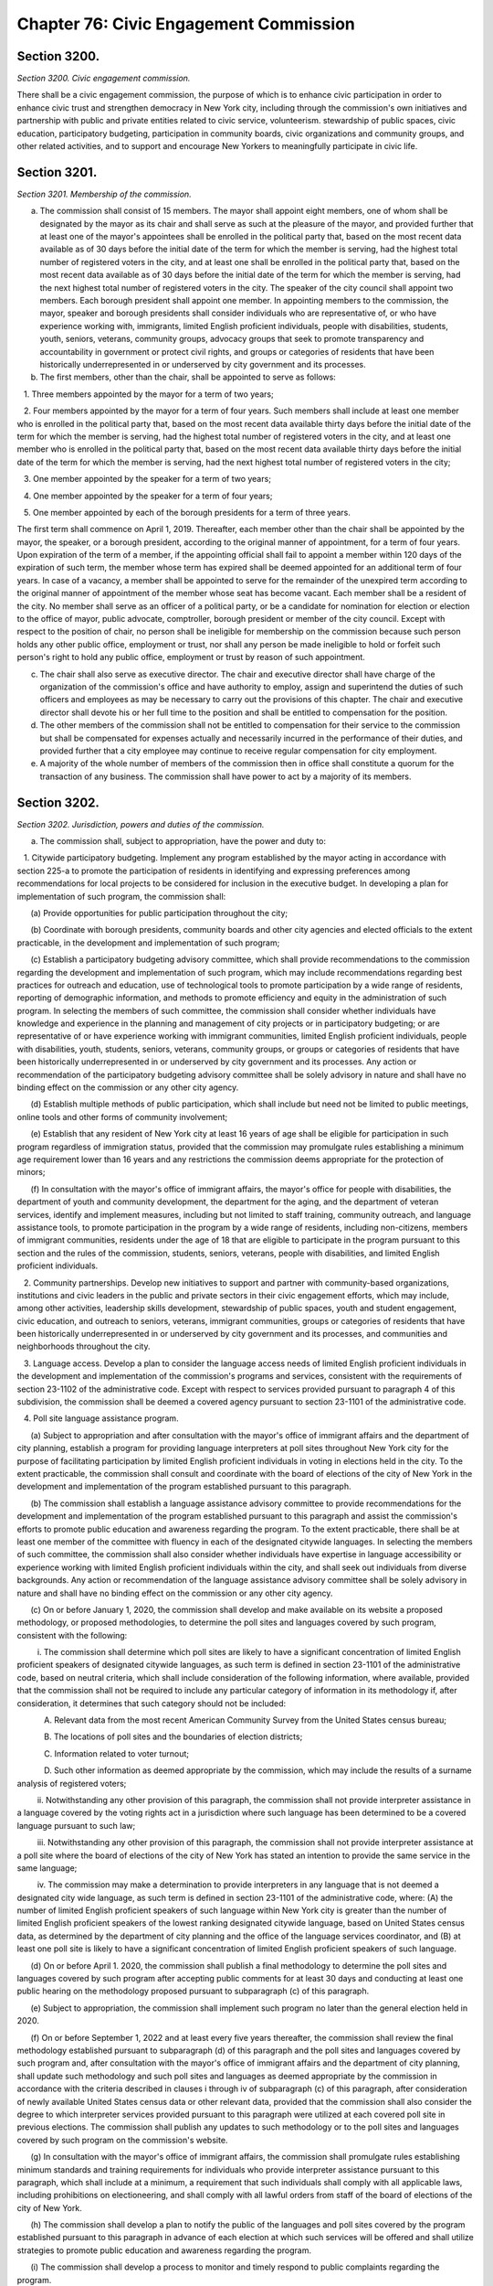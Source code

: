Chapter 76: Civic Engagement Commission
============================================================================================================================================================================================================
Section 3200.
------------------------------------------------------------------------------------------------------------------------------------------------------------------------------------------------------------------------------------------------------------------------------------------------------------------------------------------------------------------------------------------------------------------------------------------------------------------------------------------------------------------------------------------------------------------------------------------------------------------------


*Section 3200. Civic engagement commission.*


There shall be a civic engagement commission, the purpose of which is to enhance civic participation in order to enhance civic trust and strengthen democracy in New York city, including through the commission's own initiatives and partnership with public and private entities related to civic service, volunteerism. stewardship of public spaces, civic education, participatory budgeting, participation in community boards, civic organizations and community groups, and other related activities, and to support and encourage New Yorkers to meaningfully participate in civic life.






Section 3201.
------------------------------------------------------------------------------------------------------------------------------------------------------------------------------------------------------------------------------------------------------------------------------------------------------------------------------------------------------------------------------------------------------------------------------------------------------------------------------------------------------------------------------------------------------------------------------------------------------------------------


*Section 3201. Membership of the commission.*


a. The commission shall consist of 15 members. The mayor shall appoint eight members, one of whom shall be designated by the mayor as its chair and shall serve as such at the pleasure of the mayor, and provided further that at least one of the mayor's appointees shall be enrolled in the political party that, based on the most recent data available as of 30 days before the initial date of the term for which the member is serving, had the highest total number of registered voters in the city, and at least one shall be enrolled in the political party that, based on the most recent data available as of 30 days before the initial date of the term for which the member is serving, had the next highest total number of registered voters in the city. The speaker of the city council shall appoint two members. Each borough president shall appoint one member. In appointing members to the commission, the mayor, speaker and borough presidents shall consider individuals who are representative of, or who have experience working with, immigrants, limited English proficient individuals, people with disabilities, students, youth, seniors, veterans, community groups, advocacy groups that seek to promote transparency and accountability in government or protect civil rights, and groups or categories of residents that have been historically underrepresented in or underserved by city government and its processes.

b. The first members, other than the chair, shall be appointed to serve as follows:

   1. Three members appointed by the mayor for a term of two years;

   2. Four members appointed by the mayor for a term of four years. Such members shall include at least one member who is enrolled in the political party that, based on the most recent data available thirty days before the initial date of the term for which the member is serving, had the highest total number of registered voters in the city, and at least one member who is enrolled in the political party that, based on the most recent data available thirty days before the initial date of the term for which the member is serving, had the next highest total number of registered voters in the city;

   3. One member appointed by the speaker for a term of two years;

   4. One member appointed by the speaker for a term of four years;

   5. One member appointed by each of the borough presidents for a term of three years.

The first term shall commence on April 1, 2019. Thereafter, each member other than the chair shall be appointed by the mayor, the speaker, or a borough president, according to the original manner of appointment, for a term of four years. Upon expiration of the term of a member, if the appointing official shall fail to appoint a member within 120 days of the expiration of such term, the member whose term has expired shall be deemed appointed for an additional term of four years. In case of a vacancy, a member shall be appointed to serve for the remainder of the unexpired term according to the original manner of appointment of the member whose seat has become vacant. Each member shall be a resident of the city. No member shall serve as an officer of a political party, or be a candidate for nomination for election or election to the office of mayor, public advocate, comptroller, borough president or member of the city council. Except with respect to the position of chair, no person shall be ineligible for membership on the commission because such person holds any other public office, employment or trust, nor shall any person be made ineligible to hold or forfeit such person's right to hold any public office, employment or trust by reason of such appointment.

c. The chair shall also serve as executive director. The chair and executive director shall have charge of the organization of the commission's office and have authority to employ, assign and superintend the duties of such officers and employees as may be necessary to carry out the provisions of this chapter. The chair and executive director shall devote his or her full time to the position and shall be entitled to compensation for the position.

d. The other members of the commission shall not be entitled to compensation for their service to the commission but shall be compensated for expenses actually and necessarily incurred in the performance of their duties, and provided further that a city employee may continue to receive regular compensation for city employment.

e. A majority of the whole number of members of the commission then in office shall constitute a quorum for the transaction of any business. The commission shall have power to act by a majority of its members.






Section 3202.
------------------------------------------------------------------------------------------------------------------------------------------------------------------------------------------------------------------------------------------------------------------------------------------------------------------------------------------------------------------------------------------------------------------------------------------------------------------------------------------------------------------------------------------------------------------------------------------------------------------------


*Section 3202. Jurisdiction, powers and duties of the commission.*


a. The commission shall, subject to appropriation, have the power and duty to:

   1. Citywide participatory budgeting. Implement any program established by the mayor acting in accordance with section 225-a to promote the participation of residents in identifying and expressing preferences among recommendations for local projects to be considered for inclusion in the executive budget. In developing a plan for implementation of such program, the commission shall:

      (a) Provide opportunities for public participation throughout the city;

      (b) Coordinate with borough presidents, community boards and other city agencies and elected officials to the extent practicable, in the development and implementation of such program;

      (c) Establish a participatory budgeting advisory committee, which shall provide recommendations to the commission regarding the development and implementation of such program, which may include recommendations regarding best practices for outreach and education, use of technological tools to promote participation by a wide range of residents, reporting of demographic information, and methods to promote efficiency and equity in the administration of such program. In selecting the members of such committee, the commission shall consider whether individuals have knowledge and experience in the planning and management of city projects or in participatory budgeting; or are representative of or have experience working with immigrant communities, limited English proficient individuals, people with disabilities, youth, students, seniors, veterans, community groups, or groups or categories of residents that have been historically underrepresented in or underserved by city government and its processes. Any action or recommendation of the participatory budgeting advisory committee shall be solely advisory in nature and shall have no binding effect on the commission or any other city agency.

      (d) Establish multiple methods of public participation, which shall include but need not be limited to public meetings, online tools and other forms of community involvement;

      (e) Establish that any resident of New York city at least 16 years of age shall be eligible for participation in such program regardless of immigration status, provided that the commission may promulgate rules establishing a minimum age requirement lower than 16 years and any restrictions the commission deems appropriate for the protection of minors;

      (f) In consultation with the mayor's office of immigrant affairs, the mayor's office for people with disabilities, the department of youth and community development, the department for the aging, and the department of veteran services, identify and implement measures, including but not limited to staff training, community outreach, and language assistance tools, to promote participation in the program by a wide range of residents, including non-citizens, members of immigrant communities, residents under the age of 18 that are eligible to participate in the program pursuant to this section and the rules of the commission, students, seniors, veterans, people with disabilities, and limited English proficient individuals.

   2. Community partnerships. Develop new initiatives to support and partner with community-based organizations, institutions and civic leaders in the public and private sectors in their civic engagement efforts, which may include, among other activities, leadership skills development, stewardship of public spaces, youth and student engagement, civic education, and outreach to seniors, veterans, immigrant communities, groups or categories of residents that have been historically underrepresented in or underserved by city government and its processes, and communities and neighborhoods throughout the city.

   3. Language access. Develop a plan to consider the language access needs of limited English proficient individuals in the development and implementation of the commission's programs and services, consistent with the requirements of section 23-1102 of the administrative code. Except with respect to services provided pursuant to paragraph 4 of this subdivision, the commission shall be deemed a covered agency pursuant to section 23-1101 of the administrative code.

   4. Poll site language assistance program.

      (a) Subject to appropriation and after consultation with the mayor's office of immigrant affairs and the department of city planning, establish a program for providing language interpreters at poll sites throughout New York city for the purpose of facilitating participation by limited English proficient individuals in voting in elections held in the city. To the extent practicable, the commission shall consult and coordinate with the board of elections of the city of New York in the development and implementation of the program established pursuant to this paragraph.

      (b) The commission shall establish a language assistance advisory committee to provide recommendations for the development and implementation of the program established pursuant to this paragraph and assist the commission's efforts to promote public education and awareness regarding the program. To the extent practicable, there shall be at least one member of the committee with fluency in each of the designated citywide languages. In selecting the members of such committee, the commission shall also consider whether individuals have expertise in language accessibility or experience working with limited English proficient individuals within the city, and shall seek out individuals from diverse backgrounds. Any action or recommendation of the language assistance advisory committee shall be solely advisory in nature and shall have no binding effect on the commission or any other city agency.

      (c) On or before January 1, 2020, the commission shall develop and make available on its website a proposed methodology, or proposed methodologies, to determine the poll sites and languages covered by such program, consistent with the following:

         i. The commission shall determine which poll sites are likely to have a significant concentration of limited English proficient speakers of designated citywide languages, as such term is defined in section 23-1101 of the administrative code, based on neutral criteria, which shall include consideration of the following information, where available, provided that the commission shall not be required to include any particular category of information in its methodology if, after consideration, it determines that such category should not be included:

            A. Relevant data from the most recent American Community Survey from the United States census bureau;

            B. The locations of poll sites and the boundaries of election districts;

            C. Information related to voter turnout;

            D. Such other information as deemed appropriate by the commission, which may include the results of a surname analysis of registered voters;

         ii. Notwithstanding any other provision of this paragraph, the commission shall not provide interpreter assistance in a language covered by the voting rights act in a jurisdiction where such language has been determined to be a covered language pursuant to such law;

         iii. Notwithstanding any other provision of this paragraph, the commission shall not provide interpreter assistance at a poll site where the board of elections of the city of New York has stated an intention to provide the same service in the same language;

         iv. The commission may make a determination to provide interpreters in any language that is not deemed a designated city wide language, as such term is defined in section 23-1101 of the administrative code, where: (A) the number of limited English proficient speakers of such language within New York city is greater than the number of limited English proficient speakers of the lowest ranking designated citywide language, based on United States census data, as determined by the department of city planning and the office of the language services coordinator, and (B) at least one poll site is likely to have a significant concentration of limited English proficient speakers of such language.

      (d) On or before April 1. 2020, the commission shall publish a final methodology to determine the poll sites and languages covered by such program after accepting public comments for at least 30 days and conducting at least one public hearing on the methodology proposed pursuant to subparagraph (c) of this paragraph.

      (e) Subject to appropriation, the commission shall implement such program no later than the general election held in 2020.

      (f) On or before September 1, 2022 and at least every five years thereafter, the commission shall review the final methodology established pursuant to subparagraph (d) of this paragraph and the poll sites and languages covered by such program and, after consultation with the mayor's office of immigrant affairs and the department of city planning, shall update such methodology and such poll sites and languages as deemed appropriate by the commission in accordance with the criteria described in clauses i through iv of subparagraph (c) of this paragraph, after consideration of newly available United States census data or other relevant data, provided that the commission shall also consider the degree to which interpreter services provided pursuant to this paragraph were utilized at each covered poll site in previous elections. The commission shall publish any updates to such methodology or to the poll sites and languages covered by such program on the commission's website.

      (g) In consultation with the mayor's office of immigrant affairs, the commission shall promulgate rules establishing minimum standards and training requirements for individuals who provide interpreter assistance pursuant to this paragraph, which shall include at a minimum, a requirement that such individuals shall comply with all applicable laws, including prohibitions on electioneering, and shall comply with all lawful orders from staff of the board of elections of the city of New York.

      (h) The commission shall develop a plan to notify the public of the languages and poll sites covered by the program established pursuant to this paragraph in advance of each election at which such services will be offered and shall utilize strategies to promote public education and awareness regarding the program.

      (i) The commission shall develop a process to monitor and timely respond to public complaints regarding the program.

      (j) Any interpreter services performed by the commission or agent thereof pursuant to this paragraph shall not be construed to supplant, replace, or satisfy any obligations or responsibilities of the board of elections of the city of New York.

      (k) Nothing in this paragraph or the administration or application thereof shall be construed to create a private right of action on the part of any person or entity against the city or any agency, official, or employee thereto;

   5. Partnerships with city agencies. Conduct programming in partnership with other city agencies to increase awareness of and access to city services and public engagement processes, create tools to assist city agencies in developing and promoting civic engagement initiatives, and develop strategies to centralize public information about opportunities for civic engagement in the city and to make such information accessible to all city residents, including strategies for outreach to groups or categories of residents that have been historically underrepresented in or underserved by city government and its processes;

b. Reporting. No later than September 30, 2021, and by September 30 of each year thereafter, the commission shall submit to the mayor and the speaker of the council and shall make available on the commission's website a report that shall include the following information for the previous fiscal year, or as otherwise specified:

   1. With respect to the citywide participatory budgeting program established pursuant to section 225-a and paragraph 1 of subdivision a of this section:

      (a) The number of individuals who participated in the program, disaggregated by borough, and any voluntarily disclosed demographic information about participants, as deemed appropriate by the commission, reported in aggregate and anonymized form;

      (b) The number of projects selected for recommendation, disaggregated by borough;

      (c) A description of the public outreach tools employed to promote participation in the program;

      (d) Any recommendations for changes to enhance participation or other aspects of the program;

      (e) Such other information that the commission deems relevant.

   2. The locations of poll sites at which interpreters were provided pursuant to paragraph 4 of subdivision a of this section, the languages provided, and the number of individuals who utilized such language interpretation services, disaggregated by poll site, as well as any recommended changes to better serve the needs of limited English proficient voters; and

   3. Any other information the commission deems relevant.

c. Nothing in this chapter shall be construed to limit the authority or powers of the voter assistance advisory committee, the campaign finance board or the board of elections of the city of New York or the enforcement of applicable laws or rules promulgated or enforced by such agencies.

d. Additional powers and duties. Notwithstanding any inconsistent provision of law, the mayor shall be authorized to assign by executive order any powers and duties performed by the executive office of the mayor, any other office of the mayor or any department the head of which is appointed by the mayor to the civic engagement commission, where such powers and duties are directly related to the mission of the civic engagement commission as described in section 3200 or otherwise in this chapter. The mayor may withdraw or modify any such order at any time.






Section 3203.
------------------------------------------------------------------------------------------------------------------------------------------------------------------------------------------------------------------------------------------------------------------------------------------------------------------------------------------------------------------------------------------------------------------------------------------------------------------------------------------------------------------------------------------------------------------------------------------------------------------------


*Section 3203. Assistance to community boards.*


a. Subject to appropriation, the civic engagement commission shall provide assistance and training to community boards, in consultation and coordination with the department of city planning and other relevant city agencies and with borough presidents to the extent practicable, including but not limited to:

   1. Identifying qualified firms, professional staff members or consultants to provide urban planning or other technical assistance related to land use who do not otherwise have an interest in land use proposals with respect to which they are providing assistance, and administering a program for providing such services to community boards upon request. In administering such a program, the commission shall, to the extent practicable: seek to ensure that available resources are accessible to all community boards and that such resources are administered in a neutral and impartial manner; seek to ensure that such resources are provided in a manner that allows community boards to direct any provider of professional services in a manner that is consistent with their needs and objectives; and provide a mechanism for community boards to provide feedback regarding resources provided pursuant to this paragraph;

   2. To the extent practicable, in consultation with the mayor's office of immigrant affairs, identifying and providing services requested by Community boards to address the needs of limited English proficient individuals, including but not limited to staff training, community outreach, and language assistance tools; and

   3. Developing and providing training and other assistance to community boards, which may include but need not be limited to assistance in utilizing technological tools and assistance in developing uniform meeting procedures.

b. Reporting. The commission shall include in its annual report a description of the categories of resources made available to community boards pursuant to this section and the number of community boards that utilized each category of resources, disaggregated by borough, as well as any recommended changes to better serve the needs of community boards.






Section 3204.
------------------------------------------------------------------------------------------------------------------------------------------------------------------------------------------------------------------------------------------------------------------------------------------------------------------------------------------------------------------------------------------------------------------------------------------------------------------------------------------------------------------------------------------------------------------------------------------------------------------------


*Section 3204. Cooperation of mayoral agencies.*


Heads of mayoral agencies shall cooperate to the extent practicable with the civic engagement commission in the development and implementation of its initiatives to strengthen civic engagement in New York city and shall offer assistance as practicable to the commission in the carrying out of the functions stated in this chapter.



 




